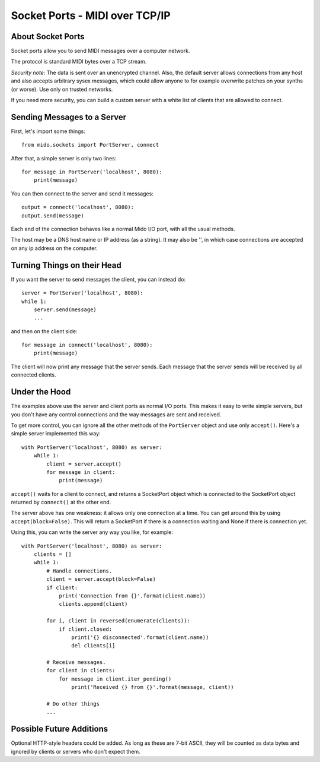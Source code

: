 Socket Ports - MIDI over TCP/IP
================================

About Socket Ports
-------------------

Socket ports allow you to send MIDI messages over a computer
network.

The protocol is standard MIDI bytes over a TCP stream.

*Security note:* The data is sent over an unencrypted channel. Also,
the default server allows connections from any host and also accepts
arbitrary sysex messages, which could allow anyone to for example
overwrite patches on your synths (or worse). Use only on trusted
networks.

If you need more security, you can build a custom server with a white
list of clients that are allowed to connect.


Sending Messages to a Server
-----------------------------

First, let's import some things::

    from mido.sockets import PortServer, connect

After that, a simple server is only two lines::

    for message in PortServer('localhost', 8080):
        print(message)

You can then connect to the server and send it messages::

    output = connect('localhost', 8080):
    output.send(message)

Each end of the connection behaves like a normal Mido I/O port, with
all the usual methods.

The host may be a DNS host name or IP address (as a string). It may
also be '', in which case connections are accepted on any ip address
on the computer.


Turning Things on their Head
-----------------------------

If you want the server to send messages the client, you can instead
do::

    server = PortServer('localhost', 8080):
    while 1:
        server.send(message)
        ...

and then on the client side::

    for message in connect('localhost', 8080):
        print(message)

The client will now print any message that the server sends. Each
message that the server sends will be received by all connected
clients.


Under the Hood
---------------

The examples above use the server and client ports as normal I/O
ports. This makes it easy to write simple servers, but you don't have
any control connections and the way messages are sent and received.

To get more control, you can ignore all the other methods of the
``PortServer`` object and use only ``accept()``. Here's a simple
server implemented this way::

    with PortServer('localhost', 8080) as server:
        while 1:
            client = server.accept()
            for message in client:
                print(message)

``accept()`` waits for a client to connect, and returns a SocketPort
object which is connected to the SocketPort object returned by
``connect()`` at the other end.

The server above has one weakness: it allows only one connection at a
time. You can get around this by using ``accept(block=False)``. This
will return a SocketPort if there is a connection waiting and None if
there is connection yet.

Using this, you can write the server any way you like, for example::

    with PortServer('localhost', 8080) as server:
        clients = []
        while 1:
            # Handle connections.
            client = server.accept(block=False)
            if client:
                print('Connection from {}'.format(client.name))
                clients.append(client)

            for i, client in reversed(enumerate(clients)):
                if client.closed:
                    print('{} disconnected'.format(client.name))
                    del clients[i]

            # Receive messages.
            for client in clients:
                for message in client.iter_pending()
                    print('Received {} from {}'.format(message, client))

            # Do other things
            ...


Possible Future Additions
--------------------------

Optional HTTP-style headers could be added. As long as these are 7-bit
ASCII, they will be counted as data bytes and ignored by clients or
servers who don't expect them.
